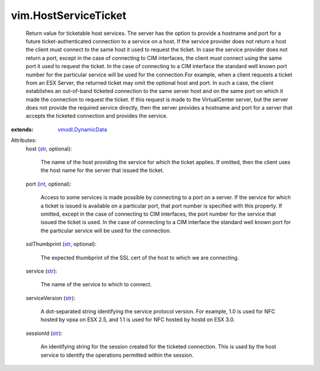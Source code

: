 .. _int: https://docs.python.org/2/library/stdtypes.html

.. _str: https://docs.python.org/2/library/stdtypes.html

.. _vmodl.DynamicData: ../vmodl/DynamicData.rst


vim.HostServiceTicket
=====================
  Return value for ticketable host services. The server has the option to provide a hostname and port for a future ticket-authenticated connection to a service on a host. If the service provider does not return a host the client must connect to the same host it used to request the ticket. In case the service provider does not return a port, except in the case of connecting to CIM interfaces, the client must connect using the same port it used to request the ticket. In the case of connecting to a CIM interface the standard well known port number for the particular service will be used for the connection.For example, when a client requests a ticket from an ESX Server, the returned ticket may omit the optional host and port. In such a case, the client establishes an out-of-band ticketed connection to the same server host and on the same port on which it made the connection to request the ticket. If this request is made to the VirtualCenter server, but the server does not provide the required service directly, then the server provides a hostname and port for a server that accepts the ticketed connection and provides the service.
:extends: vmodl.DynamicData_

Attributes:
    host (`str`_, optional):

       The name of the host providing the service for which the ticket applies. If omitted, then the client uses the host name for the server that issued the ticket.
    port (`int`_, optional):

       Access to some services is made possible by connecting to a port on a server. If the service for which a ticket is issued is available on a particular port, that port number is specified with this property. If omitted, except in the case of connecting to CIM interfaces, the port number for the service that issued the ticket is used. In the case of connecting to a CIM interface the standard well known port for the particular service will be used for the connection.
    sslThumbprint (`str`_, optional):

       The expected thumbprint of the SSL cert of the host to which we are connecting.
    service (`str`_):

       The name of the service to which to connect.
    serviceVersion (`str`_):

       A dot-separated string identifying the service protocol version. For example, 1.0 is used for NFC hosted by vpxa on ESX 2.5, and 1.1 is used for NFC hosted by hostd on ESX 3.0.
    sessionId (`str`_):

       An identifying string for the session created for the ticketed connection. This is used by the host service to identify the operations permitted within the session.
